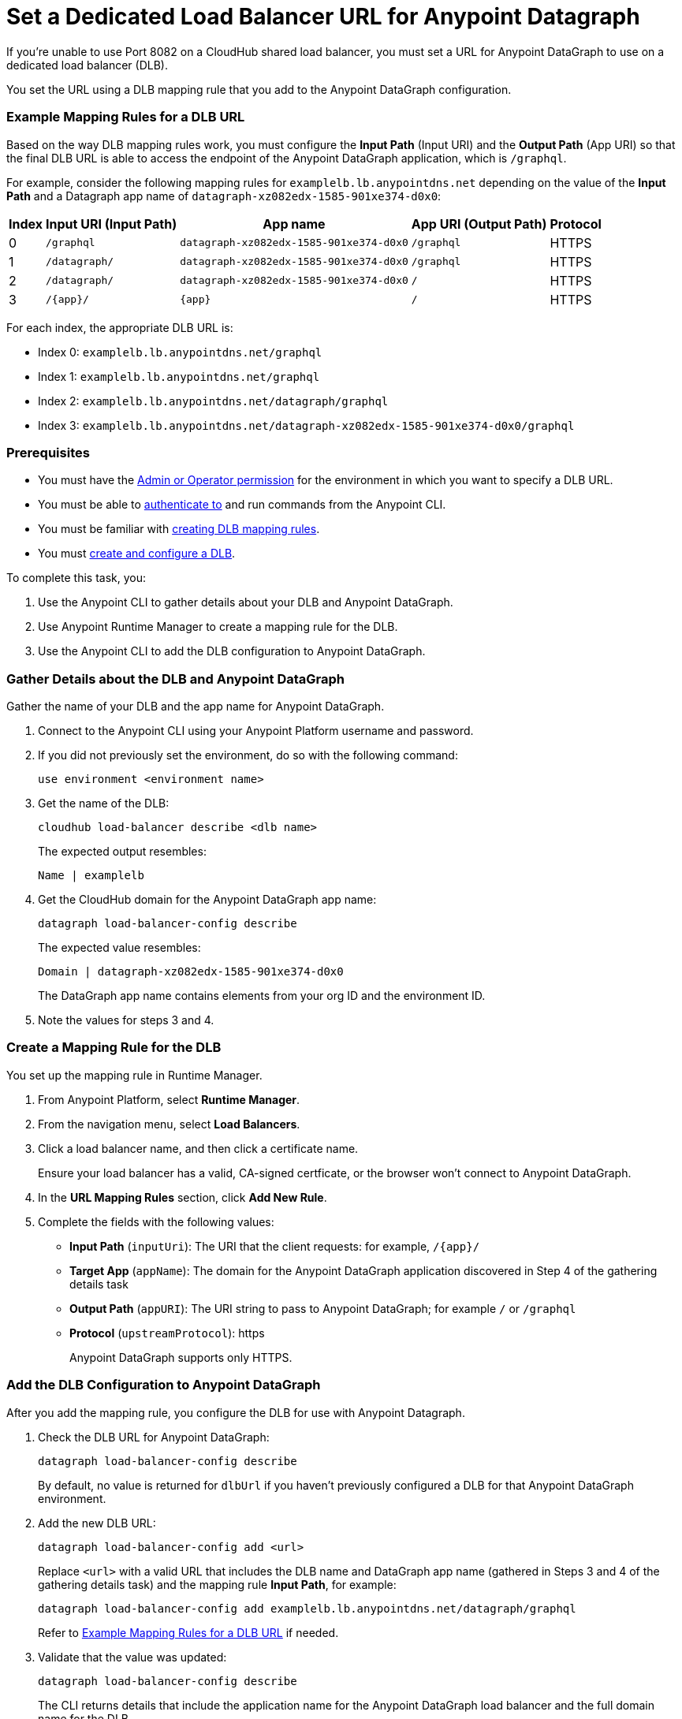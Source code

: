 = Set a Dedicated Load Balancer URL for Anypoint Datagraph

If you’re unable to use Port 8082 on a CloudHub shared load balancer, you must set a URL for Anypoint DataGraph to use on a dedicated load balancer (DLB).

You set the URL using a DLB mapping rule that you add to the Anypoint DataGraph configuration.

=== Example Mapping Rules for a DLB URL

Based on the way DLB mapping rules work, you must configure the *Input Path* (Input URI) and the *Output Path* (App URI) so that the final DLB URL is able to access the endpoint of the Anypoint DataGraph application, which is `/graphql`.  

For example, consider the following mapping rules for `examplelb.lb.anypointdns.net` depending on the value of the *Input Path* and a Datagraph app name of `datagraph-xz082edx-1585-901xe374-d0x0`: 

[%header%autowidth.spread]
|===
|Index |Input URI (Input Path) |App name |App URI (Output Path) | Protocol
|0 |`/graphql` |`datagraph-xz082edx-1585-901xe374-d0x0` |`/graphql` |HTTPS
|1 |`/datagraph/` |`datagraph-xz082edx-1585-901xe374-d0x0` |`/graphql` |HTTPS
|2 |`/datagraph/` |`datagraph-xz082edx-1585-901xe374-d0x0` |`/` |HTTPS
|3 |`/{app}/` |`{app}` | `/` |HTTPS
|===

For each index, the appropriate DLB URL is:

* Index 0: `examplelb.lb.anypointdns.net/graphql`
* Index 1: `examplelb.lb.anypointdns.net/graphql`
* Index 2: `examplelb.lb.anypointdns.net/datagraph/graphql`
* Index 3: `examplelb.lb.anypointdns.net/datagraph-xz082edx-1585-901xe374-d0x0/graphql`

=== Prerequisites

* You must have the xref:permissions.adoc[Admin or Operator permission] for the environment in which you want to specify a DLB URL.
* You must be able to xref:runtime-manager::anypoint-platform-cli#authentication[authenticate to] and run commands from the Anypoint CLI.
* You must be familiar with xref:runtime-manager::lb-mapping-rules[creating DLB mapping rules].
* You must xref:runtime-manager::cloudhub-dedicated-load-balancer.adoc#create-and-configure-a-dedicated-load-balancer[create and configure a DLB].

To complete this task, you:

. Use the Anypoint CLI to gather details about your DLB and Anypoint DataGraph.
. Use Anypoint Runtime Manager to create a mapping rule for the DLB.
. Use the Anypoint CLI to add the DLB configuration to Anypoint DataGraph.

=== Gather Details about the DLB and Anypoint DataGraph

Gather the name of your DLB and the app name for Anypoint DataGraph.

. Connect to the Anypoint CLI using your Anypoint Platform username and password.
. If you did not previously set the environment, do so with the following command:
+
`use environment <environment name>`
. Get the name of the DLB:
+
`cloudhub load-balancer describe <dlb name>`
+
The expected output resembles:
+
`Name | examplelb`
+
. Get the CloudHub domain for the Anypoint DataGraph app name:
+
`datagraph load-balancer-config describe`
+
The expected value resembles:
+
`Domain |  datagraph-xz082edx-1585-901xe374-d0x0`
+
The DataGraph app name contains elements from your org ID and the environment ID.
. Note the values for steps 3 and 4.

=== Create a Mapping Rule for the DLB

You set up the mapping rule in Runtime Manager.

. From Anypoint Platform, select *Runtime Manager*.
. From the navigation menu, select *Load Balancers*.
. Click a load balancer name, and then click a certificate name.
+
Ensure your load balancer has a valid, CA-signed certficate, or the browser won't connect to Anypoint DataGraph. 
. In the *URL Mapping Rules* section, click *Add New Rule*.
. Complete the fields with the following values:
** *Input Path* (`inputUri`): The URI that the client requests: for example, `/{app}/`
** *Target App* (`appName`): The domain for the Anypoint DataGraph application discovered in Step 4 of the gathering details task
** *Output Path* (`appURI`): The URI string to pass to Anypoint DataGraph; for example  `/` or `/graphql`
** *Protocol* (`upstreamProtocol`): https
+
Anypoint DataGraph supports only HTTPS.

=== Add the DLB Configuration to Anypoint DataGraph

After you add the mapping rule, you configure the DLB for use with Anypoint Datagraph.

. Check the DLB URL for Anypoint DataGraph:
+
`datagraph load-balancer-config describe`
+
By default, no value is returned for `dlbUrl` if you haven’t previously configured a DLB for that Anypoint DataGraph environment.

. Add the new DLB URL:
+
`datagraph load-balancer-config add <url>`
+
Replace `<url>` with a valid URL that includes the DLB name and DataGraph app name (gathered in Steps 3 and 4 of the gathering details task) and the mapping rule *Input Path*, for example:
+
....
datagraph load-balancer-config add examplelb.lb.anypointdns.net/datagraph/graphql
....
+
Refer to xref:example-mapping-rules-for-a-dlb-url[Example Mapping Rules for a DLB URL] if needed.
 
. Validate that the value was updated:
+
`datagraph load-balancer-config describe`
+
The CLI returns details that include the application name for the Anypoint DataGraph load balancer and the full domain name for the DLB.

After you add this change, Anypoint DataGraph re-deploys, and you must wait for the status indicator to indicate that Anypoint DataGraph is up to date.

=== Remove the DLB Configuration from Anypoint DataGraph

You can remove the DLB configuration using the following command:

`datagraph load-balancer-config remove`

When you remove the configuration, Anypoint DataGraph redeploys.
